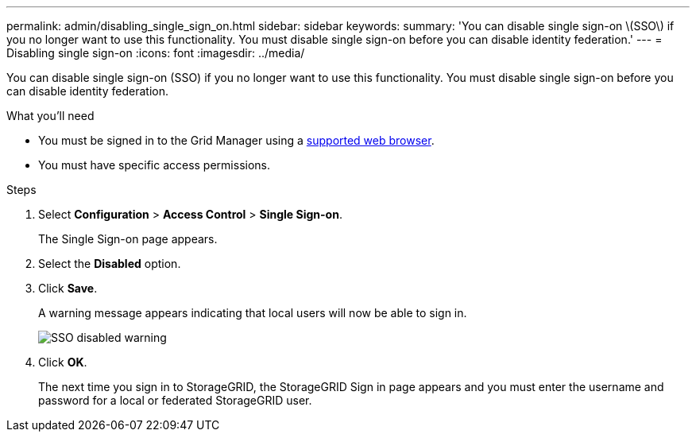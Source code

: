 ---
permalink: admin/disabling_single_sign_on.html
sidebar: sidebar
keywords: 
summary: 'You can disable single sign-on \(SSO\) if you no longer want to use this functionality. You must disable single sign-on before you can disable identity federation.'
---
= Disabling single sign-on
:icons: font
:imagesdir: ../media/

[.lead]
You can disable single sign-on (SSO) if you no longer want to use this functionality. You must disable single sign-on before you can disable identity federation.

.What you'll need

* You must be signed in to the Grid Manager using a xref:../admin/web_browser_requirements.adoc[supported web browser].
* You must have specific access permissions.

.Steps

. Select *Configuration* > *Access Control* > *Single Sign-on*.
+
The Single Sign-on page appears.

. Select the *Disabled* option.
. Click *Save*.
+
A warning message appears indicating that local users will now be able to sign in.
+
image::../media/sso_status_disabled_warning.gif[SSO disabled warning]

. Click *OK*.
+
The next time you sign in to StorageGRID, the StorageGRID Sign in page appears and you must enter the username and password for a local or federated StorageGRID user.
